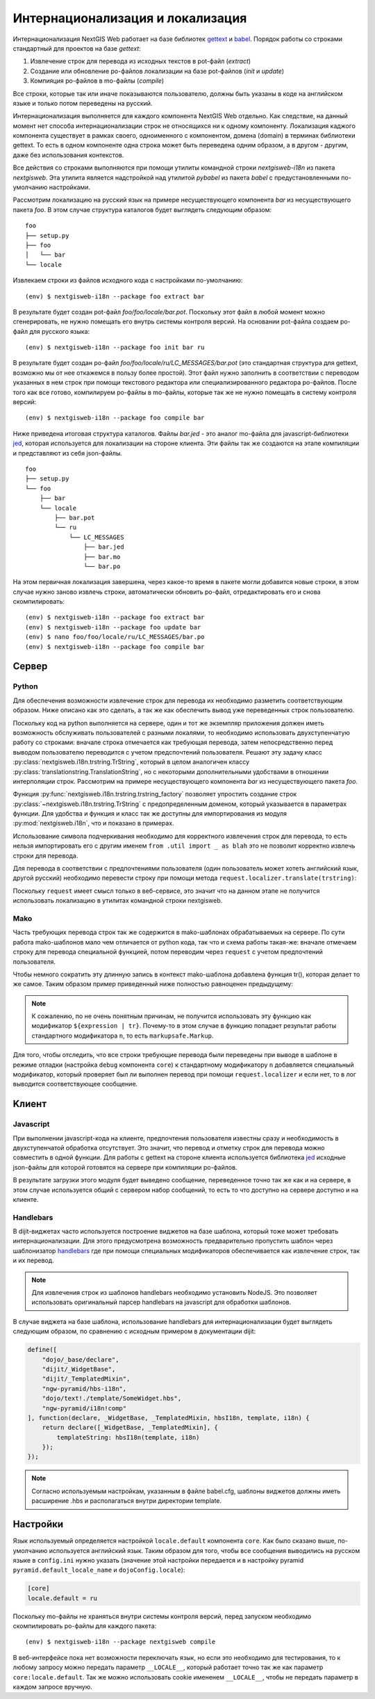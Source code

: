 Интернационализация и локализация
=================================

Интернационализация NextGIS Web работает на базе библиотек `gettext <http://www.gnu.org/software/gettext/>`_ и `babel <http://babel.pocoo.org/>`_. Порядок работы со строками стандартный для проектов на базе `gettext`:

1. Извлечение строк для перевода из исходных текстов в pot-файл (`extract`)
2. Создание или обновление po-файлов локализации на базе pot-файлов (`init` и `update`)
3. Компияция po-файлов в mo-файлы (`compile`)

Все строки, которые так или иначе показываются пользователю, должны быть указаны в коде на английском языке и только потом переведены на русский.

Интернационализация выполняется для каждого компонента NextGIS Web отдельно. Как следствие, на данный момент нет способа интернационализации строк не относящихся ни к одному компоненту. Локализация каджого компонента существует в рамках своего, одноименного с компонентом, домена (domain) в терминах библиотеки gettext. То есть в одном компоненте одна строка может быть переведена одним образом, а в другом - другим, даже без использования контекстов.

Все действия со строками выполняются при помощи утилиты командной строки `nextgisweb-i18n` из пакета `nextgisweb`. Эта утилита является надстройкой над утилитой `pybabel` из пакета `babel` с предустановленными по-умолчанию настройками.

Рассмотрим локализацию на русский язык на примере несуществующего компонента `bar` из несуществующего пакета `foo`. В этом случае структура каталогов будет выглядеть следующим образом:

::

    foo
    ├── setup.py
    ├── foo
    │   └── bar
    └── locale
     
Извлекаем строки из файлов исходного кода с настройками по-умолчанию:

::

    (env) $ nextgisweb-i18n --package foo extract bar

В результате будет создан pot-файл `foo/foo/locale/bar.pot`. Поскольку этот файл в любой момент можно сгенерировать, не нужно помещать его внутрь системы контроля версий. На основании pot-файла создаем po-файл для русского языка:

::

    (env) $ nextgisweb-i18n --package foo init bar ru

В результате будет создан po-файл `foo/foo/locale/ru/LC_MESSAGES/bar.pot` (это стандартная структура для gettext, возможно мы от нее откажемся в пользу более простой). Этот файл нужно заполнить в соответствии с переводом указанных в нем строк при помощи текстового редактора или специализированного редактора po-файлов. После того как все готово, компилируем po-файлы в mo-файлы, которые так же не нужно помещать в систему контроля версий:

::

    (env) $ nextgisweb-i18n --package foo compile bar

Ниже приведена итоговая структура каталогов. Файлы `bar.jed` - это аналог mo-файла для javascript-библиотеки `jed <http://slexaxton.github.io/Jed/>`_, которая используется для локализации на стороне клиента. Эти файлы так же создаются на этапе компиляции и представляют из себя json-файлы.

::

    foo
    ├── setup.py
    └── foo
        ├── bar
        └── locale
            ├── bar.pot
            └── ru
                └── LC_MESSAGES
                    ├── bar.jed
                    ├── bar.mo
                    └── bar.po

На этом первичная локализация завершена, через какое-то время в пакете могли добавится новые строки, в этом случае нужно заново извлечь строки, автоматически обновить po-файл, отредактировать его и снова скомпилировать:

::

    (env) $ nextgisweb-i18n --package foo extract bar
    (env) $ nextgisweb-i18n --package foo update bar
    (env) $ nano foo/foo/locale/ru/LC_MESSAGES/bar.po
    (env) $ nextgisweb-i18n --package foo compile bar


Cервер
------

Python
^^^^^^

Для обеспечения возможности извлечение строк для перевода их необходимо разметить соответствующим образом. Ниже описано как это сделать, а так же как обеспечить вывод уже переведенных строк пользователю.

Поскольку код на python выполняется на сервере, один и тот же экземпляр приложения должен иметь возможность обслуживать пользователей с разными локалями, то необходимо использовать двухступенчатую работу со строками: вначале строка отмечается как требующая перевода, затем непосредственно перед выводом пользователю переводится с учетом предспочтений пользователя. Решают эту задачу класс :py:class:`nextgisweb.i18n.trstring.TrString`, который в целом аналогичен классу :py:class:`translationstring.TranslationString`, но с некоторыми дополнительными удобствами в отношении интерполяции строк. Рассмотрим на примере несуществующего компонента `bar` из несуществующего пакета `foo`.

.. code-block:: text
    :caption: Структура директории
    :name: tree-server

    bar
    ├── __init__.py
    ├── util.py
    └── template
        └── section.mako

.. code-block:: python
    :caption: util.py

    from nextgisweb.i18n import trstring_factory
    _ = trstring_factory('bar')

Функция :py:func:`nextgisweb.i18n.trstring.trstring_factory` позволяет упростить создание строк :py:class:`~nextgisweb.i18n.trstring.TrString` с предопределенным доменом, который указывается в параметрах функции. Для удобства и функция и класс так же доступны для импортирования из модуля :py:mod:`nextgisweb.i18n`, что и показано в примерах.

.. code-block:: python
    :caption: __init__.py #1

    from .util import _
    def something():
        return _('Some message for translation')

Использование символа подчеркивания необходимо для корректного извлечения строк для перевода, то есть нельзя импортировать его с другим именем ``from .util import _ as blah`` это не позволит корректно извлечь строки для перевода.

Для перевода в соответствии с предпочтениями пользователя (один пользователь может хотеть английский язык, другой русский) необходимо перевести строку при помощи метода ``request.localizer.translate(trstring)``:

.. code-block:: python
    :caption: __init__.py #2

    @view_config(renderer='string')
    def view(request):
        return request.localizer.translate(something())

Поскольку ``request`` имеет смысл только в веб-сервисе, это значит что на данном этапе не получится использовать локализацию в утилитах командной строки nextgisweb.


Mako
^^^^

Часть требующих перевода строк так же содержится в mako-шаблонах обрабатываемых на сервере. По сути работа mako-шаблонов мало чем отличается от python кода, так что и схема работы такая-же: вначале отмечаем строку для перевода специальной функцией, потом переводим через ``request`` с учетом предпочтений пользователя.

.. code-block:: mako
    :caption: template/section.mako #1

    <% from foo.bar.util import _ %>
    <div>${request.localizer.translate(_("Another message for translation"))}</div>

Чтобы немного сократить эту длинную запись в контекст mako-шаблона добавлена функция tr(), которая делает то же самое. Таким образом пример приведенный ниже полностью равноценен предыдущему:

.. code-block:: mako
    :caption: template/section.mako #2

    <% from foo.bar.util import _ %>
    <div>${tr(_("Another message for translation"))}</div>

.. note:: 

    К сожалению, по не очень понятным причинам, не получится использовать эту функцию как модификатор ``${expression | tr}``. Почему-то в этом случае в функцию попадает результат работы стандартного модификатора ``n``, то есть ``markupsafe.Markup``.

Для того, чтобы отследить, что все строки требующие перевода были переведены при выводе в шаблоне в режиме отладки (настройка ``debug`` компонента ``core``) к стандартному модификатору ``n`` добавляется специальный модификатор, который проверяет был ли выполнен перевод при помощи ``request.localizer`` и если нет, то в лог выводится соответствующее сообщение.

Kлиент
------

Javascript
^^^^^^^^^^

При выполнении javascript-кода на клиенте, предпочтения пользователя известны сразу и необходимость в двухступенчатой обработка отсутствует. Это значит, что перевод и отметку строк для перевода можно совместить в одной функции. Для работы с gettext на стороне клиента используется библиотека `jed <http://slexaxton.github.io/Jed/>`_ исходные json-файлы для которой готовятся на сервере при компиляции po-файлов.

.. code-block:: text
    :caption: Структура директории
    :name: tree-client

    bar
    └── amd
        └── ngw-bar
            ├── mod-a.js
            ├── mod-b.js
            └── template
                └── html.hbs

.. code-block:: javascript
    :caption: amd/ngw-bar/mod-a.js

    define([
        'ngw-pyramid/i18n!bar'
    ], function (i18n) {
        var translated = i18n.gettext('Some message for translation');
        alert(translated);
    });

В результате загрузки этого модуля будет выведено сообщение, переведенное точно так же как и на сервере, в этом случае используется общий с сервером набор сообщений, то есть то что доступно на сервере доступно и на клиенте.


Handlebars
^^^^^^^^^^

В dijit-виджетах часто используется построение виджетов на базе шаблона, который тоже может требовать интернационализации. Для этого предусмотрена возможность предварительно пропустить шаблон через шаблонизатор `handlebars <http://handlebarsjs.com/>`_ где при помощи специальных модификаторов обеспечивается как извлечение строк, так и их перевод.

.. code-block:: javascript
    :caption: amd/ngw-bar/mod-b.js

    define([
        "ngw-pyramid/hbs-i18n",
        "dojo/text!.template/html.hbs",
        "ngw-pyramid/i18n!bar"
    ], function (hbsI18n, template, i18n) {
        var translated = hbsI18n(template, i18n);
        alert(translated);
    });

.. code-block:: html
    :caption: amd/ngw-bar/html.hbs

    <strong>{{gettext "Another message for translation"}}</strong>

.. note::
    
    Для извлечения строк из шаблонов handlebars необходимо установить NodeJS. Это позволяет использовать оригинальный парсер handlebars на javascript для обработки шаблонов.

В случае виджета на базе шаблона, использование handlebars для интернационализации будет выглядеть следующим образом, по сравнению с исходным примером в документации dijit:

.. code-block:: javascript

    define([
        "dojo/_base/declare",
        "dijit/_WidgetBase",
        "dijit/_TemplatedMixin",
        "ngw-pyramid/hbs-i18n",
        "dojo/text!./template/SomeWidget.hbs",
        "ngw-pyramid/i18n!comp"
    ], function(declare, _WidgetBase, _TemplatedMixin, hbsI18n, template, i18n) {
        return declare([_WidgetBase, _TemplatedMixin], {
            templateString: hbsI18n(template, i18n)
        });
    });

.. note::

    Согласно используемым настройкам, указанным в файле babel.cfg,
    шаблоны виджетов должны иметь расширение .hbs и располагаться
    внутри директории template.


Настройки
---------

Язык используемый определяется настройкой ``locale.default`` компонента ``core``. Как было сказано выше, по-умолчанию используется английский язык. Таким образом для того, чтобы все сообщения выводились на русском языке в ``config.ini`` нужно указать (значение этой настройки передается и в настройку pyramid ``pyramid.default_locale_name`` и ``dojoConfig.locale``):

.. code-block:: ini

    [core]
    locale.default = ru

Поскольку mo-файлы не храняться внутри системы контроля версий, перед запуском необходимо скомпилировать po-файлы для каждого пакета:

::

    (env) $ nextgisweb-i18n --package nextgisweb compile

В веб-интерфейсе пока нет возможности переключать язык, но если это необходимо для тестирования, то к любому запросу можно передать параметр ``__LOCALE__``, который работает точно так же как параметр ``core:locale.default``. Так же можно использовать cookie имененем ``__LOCALE__``, чтобы не передать параметр в каждом запросе вручную.
